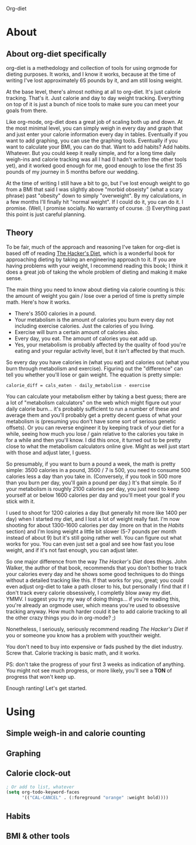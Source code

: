 Org-diet

* About

** About org-diet specifically

org-diet is a methedology and collection of tools for using orgmode
for dieting purposes.  It works, and I know it works, because at the
time of writing I've lost approximately 65 pounds by it, and am still
losing weight.

At the base level, there's almost nothing at all to org-diet.  It's
just calorie tracking.  That's it.  Just calorie and day to day weight
tracking.  Everything on top of it is just a bunch of nice tools to
make sure you can meet your goals from there.

Like org-mode, org-diet does a great job of scaling both up and down.
At the most minimal level, you can simply weigh in every day and graph
that and just enter your calorie information every day in tables.
Eventually if you want to add graphing, you can use the graphing
tools.  Eventually if you want to calculate your BMI, you can do that.
Want to add habits?  Add habits.  Whatever.  But you could keep it
really simple, and for a long time daily weigh-ins and calorie
tracking was all I had (I hadn't written the other tools yet), and it
worked good enough for me, good enough to lose the first 35 pounds of
my journey in 5 months before our wedding.

At the time of writing I still have a bit to go, but I've lost enough
weight to go from a BMI that said I was slightly above "morbid
obseisty" (what a scary phrase) past "obesity" down to simply
"overweight".  By my calculations, in a few months I'll finally hit
"normal weight".  If I could do it, you can do it.  I promise.  (Well,
I promise socially.  No warranty of course. :])  Everything past this
point is just careful planning.

** Theory

To be fair, much of the approach and reasoning I've taken for org-diet
is based off of reading [[gnus:nnml:Inbox#946365649.1303490903816.JavaMail.notify@globalnotifications.com][The Hacker's Diet]], which is a wonderful book
for approaching dieting by taking an engineering approach to it.  If
you are having problems with your weight, I recommend reading this
book; I think it does a great job of taking the whole problem of
dieting and making it make sense.

The main thing you need to know about dieting via calorie counting is
this: the amount of weight you gain / lose over a period of time is
pretty simple math.  Here's how it works.

 - There's 3500 calories in a pound.
 - Your metabolism is the amount of calories you burn every day not
   including exercise calories.  Just the calories of you living.
 - Exercise will burn a certain amount of calories also.
 - Every day, you eat.  The amount of calories you eat add up.
 - Yes, your metabolism is probably affected by the quality of food
   you're eating and your regular activity level, but it isn't
   affected by that much.

So every day you have calories in (what you eat) and calories out
(what you burn through metabolism and exercise).  Figuring out the
"difference" can tell you whether you'll lose or gain weight.  The
equation is pretty simple:

: calorie_diff = cals_eaten - daily_metabolism - exercise

You can calculate your metabolism either by taking a best guess; there
are a lot of "metabolism calculators" on the web which might figure
out your daily calorie burn... it's probably sufficient to run a
number of these and average them and you'll probably get a pretty
decent guess of what your metabolism is (presuming you don't have some
sort of serious genetic offsets).  Or you can reverse engineer it by
keeping track of your diet for a while, seeing how much you lose /
gain relative to the calories you take in for a while and then you'll
know.  I did this once, it turned out to be pretty close to what the
metabolism calculators online give.  Might as well just start with
those and adjust later, I guess.

So presumably, if you want to burn a pound a week, the math is pretty
simple: 3500 calories in a pound, 3500 / 7 is 500, you need to consume
500 calories less a day than you take in.  (Conversely, if you took in
500 more than you burn per day, you'll gain a pound per day.)  It's
that simple.  So if your metabolism is roughly 2100 calories per day,
you just need to keep yourself at or below 1600 calories per day and
you'll meet your goal if you stick with it.

I used to shoot for 1200 calories a day (but generally hit more like
1400 per day) when I started my diet, and I lost a lot of weight
really fast.  I'm now shooting for about 1300-1600 calories per day
(more on that in the [[* Habits][Habits]] section) and I'm losing weight a little
bit slower (5-7 pounds per month instead of about 9) but it's still
going rather well.  You can figure out what works for you.  You can
even just set a goal and see how fast you lose weight, and if it's not
fast enough, you can adjust later.

So one major difference from the way /The Hacker's Diet/ does things.
John Walker, the author of that book, recommends that you don't bother
to track your calories every day and he shows some good techniques
to do things without a detailed tracking like this.  If that works for
you, great; you could even adjust org-diet to take a path closer to
his, but personally I find that if I don't track every calorie
obsessively, I completly blow away my diet.  YMMV.  I suggest you try
my way of doing things... if you're reading this, you're already an
orgmode user, which means you're used to obsessive tracking anyway.
How much harder could it be to add calorie tracking to all the other
crazy things you do in org-mode? ;)

Nonetheless, I seriously, seriously recommend reading
/The Hacker's Diet/ if you or someone you know has a problem with
your/their weight.

You don't need to buy into expensive or fads pushed by the diet
industry.  Screw that.  Calorie tracking is basic math, and it works.

PS: don't take the progress of your first 3 weeks as indication of
anything.  You might not see much progress, or more likely, you'll see
a *TON* of progress that won't keep up.

Enough ranting!  Let's get started.

* Using

** Simple weigh-in and calorie counting
** Graphing
** Calorie clock-out

#+BEGIN_SRC emacs-lisp
; Or add to list, whatever
(setq org-todo-keyword-faces
      '(("CAL-CANCEL" . (:foreground "orange" :weight bold))))
#+END_SRC

** Habits
** BMI & other tools
